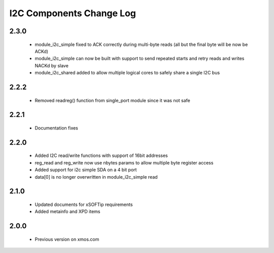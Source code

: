 I2C Components Change Log
=========================

2.3.0
-----

  * module_i2c_simple fixed to ACK correctly during multi-byte reads (all but the final byte will be now be ACKd)
  * module_i2c_simple can now be built with support to send repeated starts and retry reads and writes NACKd by slave
  * module_i2c_shared added to allow multiple logical cores to safely share a single I2C bus

2.2.2
-----

  * Removed readreg() function from single_port module since it was not safe

2.2.1
-----

  * Documentation fixes

2.2.0
-----

  * Added I2C read/write functions with support of 16bit addresses
  * reg_read and reg_write now use nbytes params to allow multiple byte register access
  * Added support for i2c simple SDA on a 4 bit port
  * data[0] is no longer overwritten in module_i2c_simple read

2.1.0
-----

  * Updated documents for xSOFTip requirements
  * Added metainfo and XPD items

2.0.0
-----

  * Previous version on xmos.com

